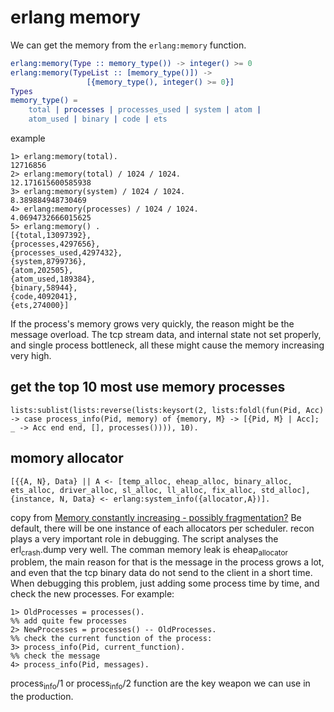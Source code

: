 * erlang memory
:PROPERTIES:
:CUSTOM_ID: erlang-memory
:END:
We can get the memory from the =erlang:memory= function.

#+begin_src erlang
erlang:memory(Type :: memory_type()) -> integer() >= 0
erlang:memory(TypeList :: [memory_type()]) ->
                 [{memory_type(), integer() >= 0}]
Types
memory_type() =
    total | processes | processes_used | system | atom |
    atom_used | binary | code | ets
#+end_src

example

#+begin_example
1> erlang:memory(total).
12716856
2> erlang:memory(total) / 1024 / 1024.
12.171615600585938
3> erlang:memory(system) / 1024 / 1024.
8.389884948730469
4> erlang:memory(processes) / 1024 / 1024.
4.0694732666015625
5> erlang:memory() .
[{total,13097392},
{processes,4297656},
{processes_used,4297432},
{system,8799736},
{atom,202505},
{atom_used,189384},
{binary,58944},
{code,4092041},
{ets,274000}]
#+end_example

If the process's memory grows very quickly, the reason might be the
message overload. The tcp stream data, and internal state not set
properly, and single process bottleneck, all these might cause the
memory increasing very high.

** get the top 10 most use memory processes
:PROPERTIES:
:CUSTOM_ID: get-the-top-10-most-use-memory-processes
:END:
#+begin_example
lists:sublist(lists:reverse(lists:keysort(2, lists:foldl(fun(Pid, Acc) -> case process_info(Pid, memory) of {memory, M} -> [{Pid, M} | Acc]; _ -> Acc end end, [], processes()))), 10).
#+end_example

** momory allocator
:PROPERTIES:
:CUSTOM_ID: momory-allocator
:END:
#+begin_example
[{{A, N}, Data} || A <- [temp_alloc, eheap_alloc, binary_alloc, ets_alloc, driver_alloc, sl_alloc, ll_alloc, fix_alloc, std_alloc], {instance, N, Data} <- erlang:system_info({allocator,A})].
#+end_example

copy from
[[https://groups.google.com/forum/#!topic/rabbitmq-users/ALeIZ6VXJfc][Memory
constantly increasing - possibly fragmentation?]] Be default, there will
be one instance of each allocators per scheduler. recon plays a very
important role in debugging. The script analyses the erl_crash.dump very
well. The comman memory leak is eheap_allocator problem, the main reason
for that is the message in the process grows a lot, and even that the
tcp binary data do not send to the client in a short time. When
debugging this problem, just adding some process time by time, and check
the new processes. For example:

#+begin_src shell
1> OldProcesses = processes().
%% add quite few processes
2> NewProcesses = processes() -- OldProcesses.
%% check the current function of the process:
3> process_info(Pid, current_function).
%% check the message
4> process_info(Pid, messages).
#+end_src

process_info/1 or process_info/2 function are the key weapon we can use
in the production.
